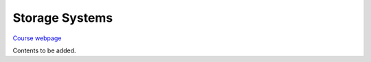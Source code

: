 Storage Systems
==============

`Course webpage <https://animeshtrivedi.github.io/course-stosys/>`_

Contents to be added.
